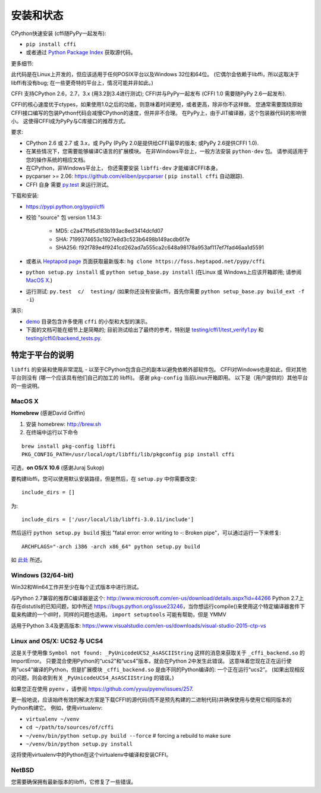 =======================================================
安装和状态
=======================================================

CPython快速安装 (cffi随PyPy一起发布):

* ``pip install cffi``

* 或者通过 `Python Package Index`__ 获取源代码。

.. __: http://pypi.python.org/pypi/cffi

更多细节:

此代码是在Linux上开发的，但应该适用于任何POSIX平台以及Windows 32位和64位。  (它偶尔会依赖于libffi，所以这取决于libffi有没有bug; 在一些更奇特的平台上，情况可能并非如此。)

CFFI 支持CPython 2.6，2.7，3.x (用3.2到3.4进行测试); CFFI并与PyPy一起发布 (CFFI 1.0 需要随PyPy 2.6一起发布).

CFFI的核心速度优于ctypes，如果使用1.0之后的功能，则意味着时间更短，或者更高，除非你不这样做。  您通常需要围绕原始CFFI接口编写的包装Python代码会减慢CPython的速度，但并非不合理。  在PyPy上，由于JIT编译器，这个包装器代码的影响很小。 这使得CFFI成为PyPy与C库接口的推荐方式。

要求:

* CPython 2.6 或 2.7 或 3.x，或 PyPy 
  (PyPy 2.0是提供给CFFI最早的版本; 或PyPy 2.6提供CFFI 1.0).

* 在某些情况下，您需要能够编译C语言的扩展模块。
  在非Windows平台上，一般方法安装 ``python-dev`` 包。 请参阅适用于您的操作系统的相应文档。

* 在CPython，非Windows平台上，
  你还需要安装 ``libffi-dev`` 才能编译CFFI本身。

* pycparser >= 2.06: https://github.com/eliben/pycparser 
  ( ``pip install cffi`` 自动跟踪).

* CFFI 自身 需要 `py.test`_ 来运行测试。

.. _`py.test`: http://pypi.python.org/pypi/pytest

下载和安装:

* https://pypi.python.org/pypi/cffi

* 校验 "source" 包 version 1.14.3:

   - MD5: c2a47ffd5d183b193ac8ed3414dcfd07   

   - SHA: 7199374653c1927e8d3c523b6498b149acdb6f7e

   - SHA256: f92f789e4f9241cd262ad7a555ca2c648a98178a953af117ef7fad46aa1d5591
   
* 或者从 `Heptapod page`_ 页面获取最新版本:
  ``hg clone https://foss.heptapod.net/pypy/cffi``



* ``python setup.py install`` 或 ``python setup_base.py install``
  (在Linux 或 Windows上应该开箱即用; 请参阅
  `MacOS X`_.)

* 运行测试: ``py.test  c/  testing/`` (如果你还没有安装cffi，首先你需要 ``python setup_base.py build_ext -f
  -i``)


.. _`Heptapod page`: https://foss.heptapod.net/pypy/cffi

演示:

* `demo`_ 目录包含许多使用 ``cffi`` 的小型和大型的演示。

* 下面的文档可能在细节上是简略的; 目前测试给出了最终的参考，特别是
  `testing/cffi1/test_verify1.py`_ 和 `testing/cffi0/backend_tests.py`_.

.. _`demo`: https://foss.heptapod.net/pypy/cffi/-/tree/branch/default/demo
.. _`testing/cffi1/test_verify1.py`: https://foss.heptapod.net/pypy/cffi/-/blob/branch/default/testing/cffi1/test_verify1.py
.. _`testing/cffi0/backend_tests.py`: https://foss.heptapod.net/pypy/cffi/-/blob/branch/default/testing/cffi0/backend_tests.py



特定于平台的说明
------------------------------

``libffi`` 的安装和使用非常混乱 - 以至于CPython包含自己的副本以避免依赖外部软件包。
CFFI对Windows也是如此，但对其他平台则没有 (哪一个应该具有他们自己的加工的 libffi)。
感谢 ``pkg-config`` 当前Linux开箱即用。 以下是（用户提供的）其他平台的一些说明。


MacOS X
+++++++

**Homebrew** (感谢David Griffin)

1) 安装 homebrew: http://brew.sh

2) 在终端中运行以下命令

::

    brew install pkg-config libffi
    PKG_CONFIG_PATH=/usr/local/opt/libffi/lib/pkgconfig pip install cffi


可选，**on OS/X 10.6** (感谢Juraj Sukop)

要构建libffi，您可以使用默认安装路径，但是然后，在
``setup.py`` 中你需要改变::

    include_dirs = []

为::

    include_dirs = ['/usr/local/lib/libffi-3.0.11/include']

然后运行 ``python setup.py build`` 报出 "fatal error: error writing to -: Broken pipe"，可以通过运行一下来修复::

    ARCHFLAGS="-arch i386 -arch x86_64" python setup.py build

如 此处_ 所述。

.. _此处: http://superuser.com/questions/259278/python-2-6-1-pycrypto-2-3-pypi-package-broken-pipe-during-build


Windows (32/64-bit)
+++++++++++++++++++

Win32和Win64工作并至少在每个正式版本中进行测试。

与Python 2.7兼容的推荐C编译器是这个:
http://www.microsoft.com/en-us/download/details.aspx?id=44266
Python 2.7上存在distutils的已知问题，如中所述 https://bugs.python.org/issue23246，当你想运行compile()来使用这个特定编译器套件下载来构建的一个dll时，同样的问题也适用。 
``import setuptools`` 可能有帮助，但是 YMMV

适用于Python 3.4及更高版本:
https://www.visualstudio.com/en-us/downloads/visual-studio-2015-ctp-vs


Linux and OS/X: UCS2 与 UCS4
++++++++++++++++++++++++++++++++

这是关于使用像 ``Symbol not found: _PyUnicodeUCS2_AsASCIIString`` 这样的消息来获取关于 ``_cffi_backend.so`` 的ImportError。 只要混合使用Python的“ucs2”和“ucs4”版本，就会在Python 2中发生此错误。  这意味着您现在正在运行使用“ucs4”编译的Python，但是扩展模块 ``_cffi_backend.so`` 是由不同的Python编译的: 一个正在运行“ucs2”。 (如果出现相反的问题，则会收到有关 ``_PyUnicodeUCS4_AsASCIIString`` 的错误。)

如果您正在使用 ``pyenv`` ，请参阅
https://github.com/yyuu/pyenv/issues/257.

更一般地说，应该始终有效的解决方案是下载CFFI的源代码(而不是预先构建的二进制代码)并确保使用与使用它相同版本的Python构建它。
例如，使用virtualenv:

* ``virtualenv ~/venv``

* ``cd ~/path/to/sources/of/cffi``

* ``~/venv/bin/python setup.py build --force`` # forcing a rebuild to
  make sure

* ``~/venv/bin/python setup.py install``

这将使用virtualenv中的Python在这个virtualenv中编译和安装CFFI。


NetBSD
++++++

您需要确保拥有最新版本的libffi，它修复了一些错误。
